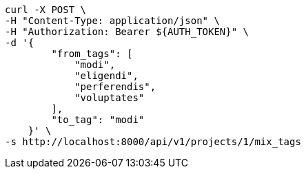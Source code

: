 [source,bash]
----
curl -X POST \
-H "Content-Type: application/json" \
-H "Authorization: Bearer ${AUTH_TOKEN}" \
-d '{
        "from_tags": [
            "modi",
            "eligendi",
            "perferendis",
            "voluptates"
        ],
        "to_tag": "modi"
    }' \
-s http://localhost:8000/api/v1/projects/1/mix_tags
----
